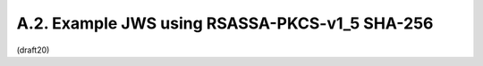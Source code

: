 A.2.  Example JWS using RSASSA-PKCS-v1_5 SHA-256
------------------------------------------------------------------------

(draft20)
